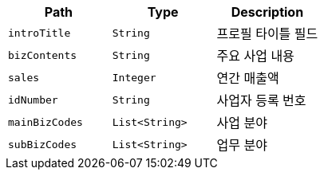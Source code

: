 |===
|Path|Type|Description

|`+introTitle+`
|`+String+`
|프로필 타이틀 필드

|`+bizContents+`
|`+String+`
|주요 사업 내용

|`+sales+`
|`+Integer+`
|연간 매출액

|`+idNumber+`
|`+String+`
|사업자 등록 번호

|`+mainBizCodes+`
|`+List<String>+`
|사업 분야

|`+subBizCodes+`
|`+List<String>+`
|업무 분야

|===
